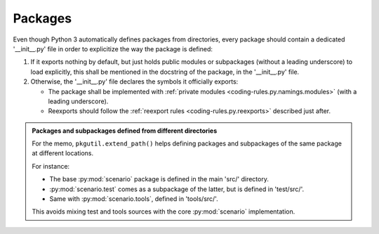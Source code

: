 .. Copyright 2020-2023 Alexis Royer <https://github.com/alxroyer/scenario>
..
.. Licensed under the Apache License, Version 2.0 (the "License");
.. you may not use this file except in compliance with the License.
.. You may obtain a copy of the License at
..
..     http://www.apache.org/licenses/LICENSE-2.0
..
.. Unless required by applicable law or agreed to in writing, software
.. distributed under the License is distributed on an "AS IS" BASIS,
.. WITHOUT WARRANTIES OR CONDITIONS OF ANY KIND, either express or implied.
.. See the License for the specific language governing permissions and
.. limitations under the License.


.. _coding-rules.py.packages:

Packages
========

Even though Python 3 automatically defines packages from directories,
every package should contain a dedicated '__init__.py' file in order to explicitize the way the package is defined:

1. If it exports nothing by default,
   but just holds public modules or subpackages (without a leading underscore) to load explicitly,
   this shall be mentioned in the docstring of the package, in the '__init__.py' file.

2. Otherwise, the '__init__.py' file declares the symbols it officially exports:

   - The package shall be implemented with :ref:`private modules <coding-rules.py.namings.modules>` (with a leading underscore).
   - Reexports should follow the :ref:`reexport rules <coding-rules.py.reexports>` described just after.

.. admonition:: Packages and subpackages defined from different directories
    :class: tip

    For the memo, ``pkgutil.extend_path()`` helps defining packages and subpackages of the same package at different locations.

    For instance:

    - The base :py:mod:`scenario` package is defined in the main 'src/' directory.
    - :py:mod:`scenario.test` comes as a subpackage of the latter, but is defined in 'test/src/'.
    - Same with :py:mod:`scenario.tools`, defined in 'tools/src/'.

    This avoids mixing test and tools sources with the core :py:mod:`scenario` implementation.
